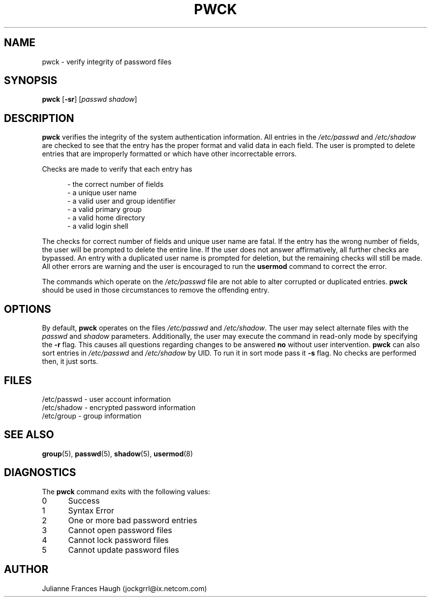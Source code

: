 .\"$Id: pwck.8,v 1.9 2002/03/08 04:39:12 kloczek Exp $
.\" Copyright 1992, Julianne Frances Haugh
.\" All rights reserved.
.\"
.\" Redistribution and use in source and binary forms, with or without
.\" modification, are permitted provided that the following conditions
.\" are met:
.\" 1. Redistributions of source code must retain the above copyright
.\"    notice, this list of conditions and the following disclaimer.
.\" 2. Redistributions in binary form must reproduce the above copyright
.\"    notice, this list of conditions and the following disclaimer in the
.\"    documentation and/or other materials provided with the distribution.
.\" 3. Neither the name of Julianne F. Haugh nor the names of its contributors
.\"    may be used to endorse or promote products derived from this software
.\"    without specific prior written permission.
.\"
.\" THIS SOFTWARE IS PROVIDED BY JULIE HAUGH AND CONTRIBUTORS ``AS IS'' AND
.\" ANY EXPRESS OR IMPLIED WARRANTIES, INCLUDING, BUT NOT LIMITED TO, THE
.\" IMPLIED WARRANTIES OF MERCHANTABILITY AND FITNESS FOR A PARTICULAR PURPOSE
.\" ARE DISCLAIMED.  IN NO EVENT SHALL JULIE HAUGH OR CONTRIBUTORS BE LIABLE
.\" FOR ANY DIRECT, INDIRECT, INCIDENTAL, SPECIAL, EXEMPLARY, OR CONSEQUENTIAL
.\" DAMAGES (INCLUDING, BUT NOT LIMITED TO, PROCUREMENT OF SUBSTITUTE GOODS
.\" OR SERVICES; LOSS OF USE, DATA, OR PROFITS; OR BUSINESS INTERRUPTION)
.\" HOWEVER CAUSED AND ON ANY THEORY OF LIABILITY, WHETHER IN CONTRACT, STRICT
.\" LIABILITY, OR TORT (INCLUDING NEGLIGENCE OR OTHERWISE) ARISING IN ANY WAY
.\" OUT OF THE USE OF THIS SOFTWARE, EVEN IF ADVISED OF THE POSSIBILITY OF
.\" SUCH DAMAGE.
.TH PWCK 1
.SH NAME
pwck \- verify integrity of password files
.SH SYNOPSIS
\fBpwck\fR [\fB-sr\fR] [\fIpasswd\fR \fIshadow\fR]
.SH DESCRIPTION
\fBpwck\fR verifies the integrity of the system authentication information.
All entries in the \fI/etc/passwd\fR and \fI/etc/shadow\fR are checked to
see that the entry has the proper format and valid data in each field.
The user is prompted to delete entries that are improperly formatted or
which have other incorrectable errors.
.P
Checks are made to verify that each entry has
.sp
.in +.5i
- the correct number of fields
.br
- a unique user name
.br
- a valid user and group identifier
.br
- a valid primary group
.br
- a valid home directory
.br
- a valid login shell
.in -.5i
.sp
.P
The checks for correct number of fields and unique user name are fatal.
If the entry has the wrong number of fields, the user will be prompted to
delete the entire line.
If the user does not answer affirmatively, all further checks are bypassed.
An entry with a duplicated user name is prompted for deletion, but the
remaining checks will still be made.
All other errors are warning and the user is encouraged to run the
\fBusermod\fR command to correct the error.
.P
The commands which operate on the \fI/etc/passwd\fR file are not able to
alter corrupted or duplicated entries.
\fBpwck\fR should be used in those circumstances to remove the offending
entry.
.SH OPTIONS
By default, \fBpwck\fR operates on the files \fI/etc/passwd\fR and
\fI/etc/shadow\fR.
The user may select alternate files with the \fIpasswd\fR and \fIshadow\fR
parameters.
Additionally, the user may execute the command in read-only mode by
specifying the \fB-r\fR flag.
This causes all questions regarding changes to be answered \fBno\fR
without user intervention.
\fBpwck\fR can also sort entries in \fI/etc/passwd\fR and \fI/etc/shadow\fR
by UID. To run it in sort mode pass it \fB-s\fR flag. No checks are
performed then, it just sorts.
.SH FILES
/etc/passwd \- user account information
.br
/etc/shadow \- encrypted password information
.br
/etc/group \- group information
.SH SEE ALSO
.BR group (5),
.BR passwd (5),
.BR shadow (5),
.BR usermod (8)
.SH DIAGNOSTICS
The \fBpwck\fR command exits with the following values:
.IP 0 5
Success
.IP 1 5
Syntax Error
.IP 2 5
One or more bad password entries
.IP 3 5
Cannot open password files
.IP 4 5
Cannot lock password files
.IP 5 5
Cannot update password files
.SH AUTHOR
Julianne Frances Haugh (jockgrrl@ix.netcom.com)
